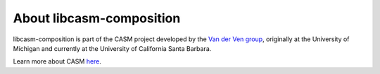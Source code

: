 About libcasm-composition
=========================

libcasm-composition is part of the CASM project developed by the `Van der Ven group`_, originally at the University of Michigan and currently at the University of California Santa Barbara.

Learn more about CASM `here <https://prisms-center.github.io/CASMcode_docs/>`_.

.. _`Van der Ven group`: https://labs.materials.ucsb.edu/vanderven/anton/
